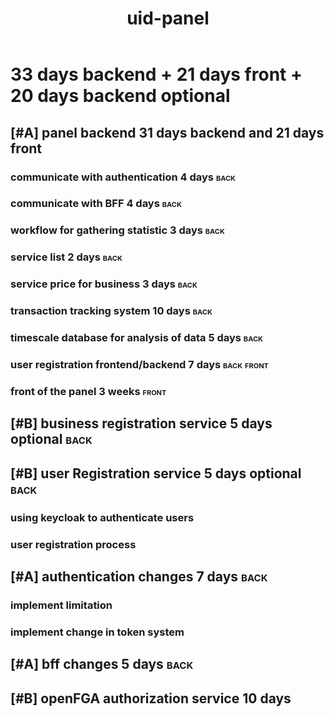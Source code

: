 :PROPERTIES:
:ID:       021D28AD-37E8-4015-8A0A-7E9D2E8BCF36
:END:
#+title: uid-panel

* 33 days backend + 21 days front + 20 days backend optional 
** [#A] panel backend  31 days backend and 21 days front
*** communicate with authentication 4 days                             :back:
*** communicate with BFF 4 days                                        :back:
*** workflow for gathering statistic 3 days                            :back:
*** service list 2 days                                                :back:
*** service price for business 3 days                                  :back:
*** transaction tracking system  10 days                               :back:
*** timescale database for analysis of data 5 days                     :back:
*** user registration frontend/backend  7 days                   :back:front:
*** front of the panel 3 weeks                                        :front:
** [#B] business registration service 5 days optional                  :back:
** [#B] user Registration service  5 days optional                     :back:
*** using keycloak to authenticate users
*** user registration process
** [#A] authentication changes 7 days                                  :back:
*** implement limitation
*** implement change in token system
** [#A] bff changes 5 days                                             :back:
** [#B] openFGA authorization service 10 days

